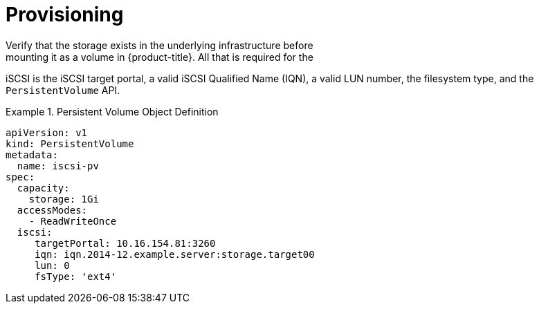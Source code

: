 // Module included in the following assemblies
//
// * storage/persistent-storage-iscsi.adoc

[id="persistent-storage-iscsi-provisioning_{context}"]
= Provisioning
Verify that the storage exists in the underlying infrastructure before
mounting it as a volume in {product-title}. All that is required for the
iSCSI is the iSCSI target portal, a valid iSCSI Qualified Name (IQN),
a valid LUN number, the filesystem type, and the `PersistentVolume` API.

.Persistent Volume Object Definition
====

[source,yaml]
----
apiVersion: v1
kind: PersistentVolume
metadata:
  name: iscsi-pv
spec:
  capacity:
    storage: 1Gi
  accessModes:
    - ReadWriteOnce
  iscsi:
     targetPortal: 10.16.154.81:3260
     iqn: iqn.2014-12.example.server:storage.target00
     lun: 0
     fsType: 'ext4'
----
====
